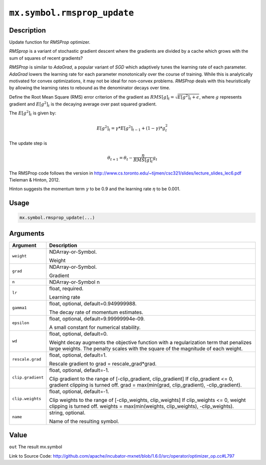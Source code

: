 

``mx.symbol.rmsprop_update``
========================================================

Description
----------------------

Update function for `RMSProp` optimizer.

`RMSprop` is a variant of stochastic gradient descent where the gradients are
divided by a cache which grows with the sum of squares of recent gradients?

`RMSProp` is similar to `AdaGrad`, a popular variant of `SGD` which adaptively
tunes the learning rate of each parameter. `AdaGrad` lowers the learning rate for
each parameter monotonically over the course of training.
While this is analytically motivated for convex optimizations, it may not be ideal
for non-convex problems. `RMSProp` deals with this heuristically by allowing the
learning rates to rebound as the denominator decays over time.

Define the Root Mean Square (RMS) error criterion of the gradient as
:math:`RMS[g]_t = \sqrt{E[g^2]_t + \epsilon}`, where :math:`g` represents
gradient and :math:`E[g^2]_t` is the decaying average over past squared gradient.

The :math:`E[g^2]_t` is given by:

.. math::

  E[g^2]_t = \gamma * E[g^2]_{t-1} + (1-\gamma) * g_t^2

The update step is

.. math::

  \theta_{t+1} = \theta_t - \frac{\eta}{RMS[g]_t} g_t

The RMSProp code follows the version in
http://www.cs.toronto.edu/~tijmen/csc321/slides/lecture_slides_lec6.pdf
Tieleman & Hinton, 2012.

Hinton suggests the momentum term :math:`\gamma` to be 0.9 and the learning rate
:math:`\eta` to be 0.001.




Usage
----------

.. code:: r

	mx.symbol.rmsprop_update(...)

Arguments
------------------

+----------------------------------------+------------------------------------------------------------+
| Argument                               | Description                                                |
+========================================+============================================================+
| ``weight``                             | NDArray-or-Symbol.                                         |
|                                        |                                                            |
|                                        | Weight                                                     |
+----------------------------------------+------------------------------------------------------------+
| ``grad``                               | NDArray-or-Symbol.                                         |
|                                        |                                                            |
|                                        | Gradient                                                   |
+----------------------------------------+------------------------------------------------------------+
| ``n``                                  | NDArray-or-Symbol                                          |
|                                        | n                                                          |
+----------------------------------------+------------------------------------------------------------+
| ``lr``                                 | float, required.                                           |
|                                        |                                                            |
|                                        | Learning rate                                              |
+----------------------------------------+------------------------------------------------------------+
| ``gamma1``                             | float, optional, default=0.949999988.                      |
|                                        |                                                            |
|                                        | The decay rate of momentum estimates.                      |
+----------------------------------------+------------------------------------------------------------+
| ``epsilon``                            | float, optional, default=9.99999994e-09.                   |
|                                        |                                                            |
|                                        | A small constant for numerical stability.                  |
+----------------------------------------+------------------------------------------------------------+
| ``wd``                                 | float, optional, default=0.                                |
|                                        |                                                            |
|                                        | Weight decay augments the objective function with a        |
|                                        | regularization term that penalizes large weights. The      |
|                                        | penalty scales with the square of the magnitude of each    |
|                                        | weight.                                                    |
+----------------------------------------+------------------------------------------------------------+
| ``rescale.grad``                       | float, optional, default=1.                                |
|                                        |                                                            |
|                                        | Rescale gradient to grad = rescale_grad*grad.              |
+----------------------------------------+------------------------------------------------------------+
| ``clip.gradient``                      | float, optional, default=-1.                               |
|                                        |                                                            |
|                                        | Clip gradient to the range of [-clip_gradient,             |
|                                        | clip_gradient] If clip_gradient <= 0, gradient clipping is |
|                                        | turned off. grad = max(min(grad, clip_gradient),           |
|                                        | -clip_gradient).                                           |
+----------------------------------------+------------------------------------------------------------+
| ``clip.weights``                       | float, optional, default=-1.                               |
|                                        |                                                            |
|                                        | Clip weights to the range of [-clip_weights, clip_weights] |
|                                        | If clip_weights <= 0, weight clipping is turned off.       |
|                                        | weights = max(min(weights, clip_weights),                  |
|                                        | -clip_weights).                                            |
+----------------------------------------+------------------------------------------------------------+
| ``name``                               | string, optional.                                          |
|                                        |                                                            |
|                                        | Name of the resulting symbol.                              |
+----------------------------------------+------------------------------------------------------------+

Value
----------

``out`` The result mx.symbol


Link to Source Code: http://github.com/apache/incubator-mxnet/blob/1.6.0/src/operator/optimizer_op.cc#L797

